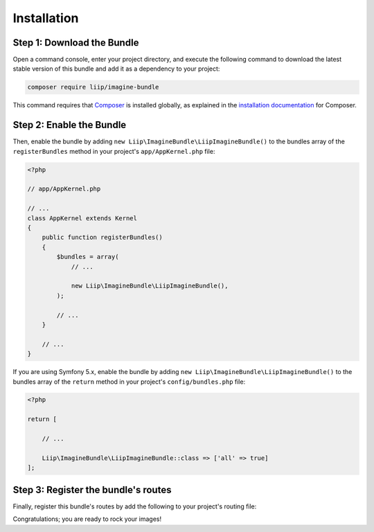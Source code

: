 

Installation
============

Step 1: Download the Bundle
---------------------------

Open a command console, enter your project directory, and execute the
following command to download the latest stable version of this bundle
and add it as a dependency to your project:

.. code-block:: bash

    composer require liip/imagine-bundle

This command requires that `Composer`_ is installed globally, as explained in
the `installation documentation`_ for Composer.


Step 2: Enable the Bundle
-------------------------

Then, enable the bundle by adding ``new Liip\ImagineBundle\LiipImagineBundle()``
to the bundles array of the ``registerBundles`` method in your project's
``app/AppKernel.php`` file:

.. code-block:: php

    <?php

    // app/AppKernel.php

    // ...
    class AppKernel extends Kernel
    {
        public function registerBundles()
        {
            $bundles = array(
                // ...

                new Liip\ImagineBundle\LiipImagineBundle(),
            );

            // ...
        }

        // ...
    }

If you are using Symfony 5.x, enable the bundle by adding ``new Liip\ImagineBundle\LiipImagineBundle()``
to the bundles array of the ``return`` method in your project's
``config/bundles.php`` file:

.. code-block:: php
    
    <?php

    return [
    
        // ...
        
        Liip\ImagineBundle\LiipImagineBundle::class => ['all' => true]
    ];



Step 3: Register the bundle's routes
------------------------------------

Finally, register this bundle's routes by add the following to your project's
routing file:

.. configuration-block::

    .. code-block:: yaml

        # app/config/routing.yml
        _liip_imagine:
            resource: "@LiipImagineBundle/Resources/config/routing.yaml"

    .. code-block:: xml

        <import resource="@LiipImagineBundle/Resources/config/routing.yaml"/>

Congratulations; you are ready to rock your images!


.. _`installation documentation`: https://getcomposer.org/doc/00-intro.md
.. _`Composer`: https://getcomposer.org/
